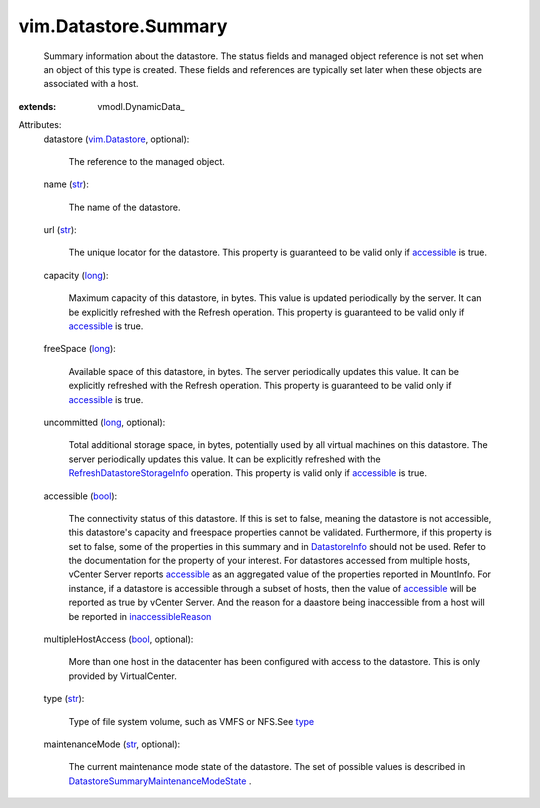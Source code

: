 
vim.Datastore.Summary
=====================
  Summary information about the datastore. The status fields and managed object reference is not set when an object of this type is created. These fields and references are typically set later when these objects are associated with a host.
:extends: vmodl.DynamicData_

Attributes:
    datastore (`vim.Datastore <vim/Datastore.rst>`_, optional):

       The reference to the managed object.
    name (`str <https://docs.python.org/2/library/stdtypes.html>`_):

       The name of the datastore.
    url (`str <https://docs.python.org/2/library/stdtypes.html>`_):

       The unique locator for the datastore. This property is guaranteed to be valid only if `accessible <vim/Datastore/Summary.rst#accessible>`_ is true.
    capacity (`long <https://docs.python.org/2/library/stdtypes.html>`_):

       Maximum capacity of this datastore, in bytes. This value is updated periodically by the server. It can be explicitly refreshed with the Refresh operation. This property is guaranteed to be valid only if `accessible <vim/Datastore/Summary.rst#accessible>`_ is true.
    freeSpace (`long <https://docs.python.org/2/library/stdtypes.html>`_):

       Available space of this datastore, in bytes. The server periodically updates this value. It can be explicitly refreshed with the Refresh operation. This property is guaranteed to be valid only if `accessible <vim/Datastore/Summary.rst#accessible>`_ is true.
    uncommitted (`long <https://docs.python.org/2/library/stdtypes.html>`_, optional):

       Total additional storage space, in bytes, potentially used by all virtual machines on this datastore. The server periodically updates this value. It can be explicitly refreshed with the `RefreshDatastoreStorageInfo <vim/Datastore.rst#refreshStorageInfo>`_ operation. This property is valid only if `accessible <vim/Datastore/Summary.rst#accessible>`_ is true.
    accessible (`bool <https://docs.python.org/2/library/stdtypes.html>`_):

       The connectivity status of this datastore. If this is set to false, meaning the datastore is not accessible, this datastore's capacity and freespace properties cannot be validated. Furthermore, if this property is set to false, some of the properties in this summary and in `DatastoreInfo <vim/Datastore/Info.rst>`_ should not be used. Refer to the documentation for the property of your interest. For datastores accessed from multiple hosts, vCenter Server reports `accessible <vim/Datastore/Summary.rst#accessible>`_ as an aggregated value of the properties reported in MountInfo. For instance, if a datastore is accessible through a subset of hosts, then the value of `accessible <vim/Datastore/Summary.rst#accessible>`_ will be reported as true by vCenter Server. And the reason for a daastore being inaccessible from a host will be reported in `inaccessibleReason <vim/host/MountInfo.rst#inaccessibleReason>`_ 
    multipleHostAccess (`bool <https://docs.python.org/2/library/stdtypes.html>`_, optional):

       More than one host in the datacenter has been configured with access to the datastore. This is only provided by VirtualCenter.
    type (`str <https://docs.python.org/2/library/stdtypes.html>`_):

       Type of file system volume, such as VMFS or NFS.See `type <vim/host/FileSystemVolume.rst#type>`_ 
    maintenanceMode (`str <https://docs.python.org/2/library/stdtypes.html>`_, optional):

       The current maintenance mode state of the datastore. The set of possible values is described in `DatastoreSummaryMaintenanceModeState <vim/Datastore/Summary/MaintenanceModeState.rst>`_ .
